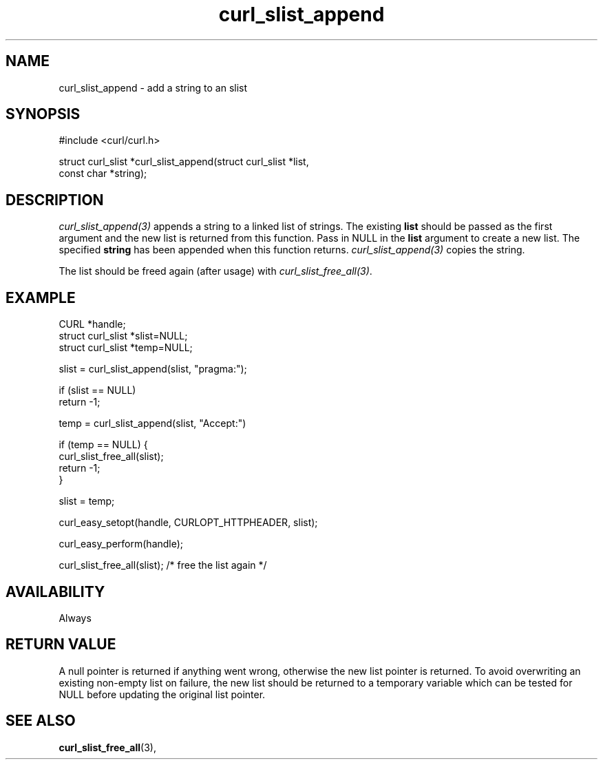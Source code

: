 .\" **************************************************************************
.\" *                                  _   _ ____  _
.\" *  Project                     ___| | | |  _ \| |
.\" *                             / __| | | | |_) | |
.\" *                            | (__| |_| |  _ <| |___
.\" *                             \___|\___/|_| \_\_____|
.\" *
.\" * Copyright (C) Daniel Stenberg, <daniel@haxx.se>, et al.
.\" *
.\" * This software is licensed as described in the file COPYING, which
.\" * you should have received as part of this distribution. The terms
.\" * are also available at https://curl.se/docs/copyright.html.
.\" *
.\" * You may opt to use, copy, modify, merge, publish, distribute and/or sell
.\" * copies of the Software, and permit persons to whom the Software is
.\" * furnished to do so, under the terms of the COPYING file.
.\" *
.\" * This software is distributed on an "AS IS" basis, WITHOUT WARRANTY OF ANY
.\" * KIND, either express or implied.
.\" *
.\" * SPDX-License-Identifier: curl
.\" *
.\" **************************************************************************
.TH curl_slist_append 3 "January 02, 2023" "libcurl 8.0.0" "libcurl Manual"

.SH NAME
curl_slist_append - add a string to an slist
.SH SYNOPSIS
.nf
#include <curl/curl.h>

struct curl_slist *curl_slist_append(struct curl_slist *list,
                                     const char *string);
.fi
.SH DESCRIPTION
\fIcurl_slist_append(3)\fP appends a string to a linked list of strings. The
existing \fBlist\fP should be passed as the first argument and the new list is
returned from this function. Pass in NULL in the \fBlist\fP argument to create
a new list. The specified \fBstring\fP has been appended when this function
returns. \fIcurl_slist_append(3)\fP copies the string.

The list should be freed again (after usage) with
\fIcurl_slist_free_all(3)\fP.
.SH EXAMPLE
.nf
CURL *handle;
struct curl_slist *slist=NULL;
struct curl_slist *temp=NULL;

slist = curl_slist_append(slist, "pragma:");

if (slist == NULL)
  return -1;

temp = curl_slist_append(slist, "Accept:")

if (temp == NULL) {
  curl_slist_free_all(slist);
  return -1;
}

slist = temp;

curl_easy_setopt(handle, CURLOPT_HTTPHEADER, slist);

curl_easy_perform(handle);

curl_slist_free_all(slist); /* free the list again */
.fi
.SH AVAILABILITY
Always
.SH RETURN VALUE
A null pointer is returned if anything went wrong, otherwise the new list
pointer is returned. To avoid overwriting an existing non-empty list on
failure, the new list should be returned to a temporary variable which can
be tested for NULL before updating the original list pointer.
.SH "SEE ALSO"
.BR curl_slist_free_all "(3), "
